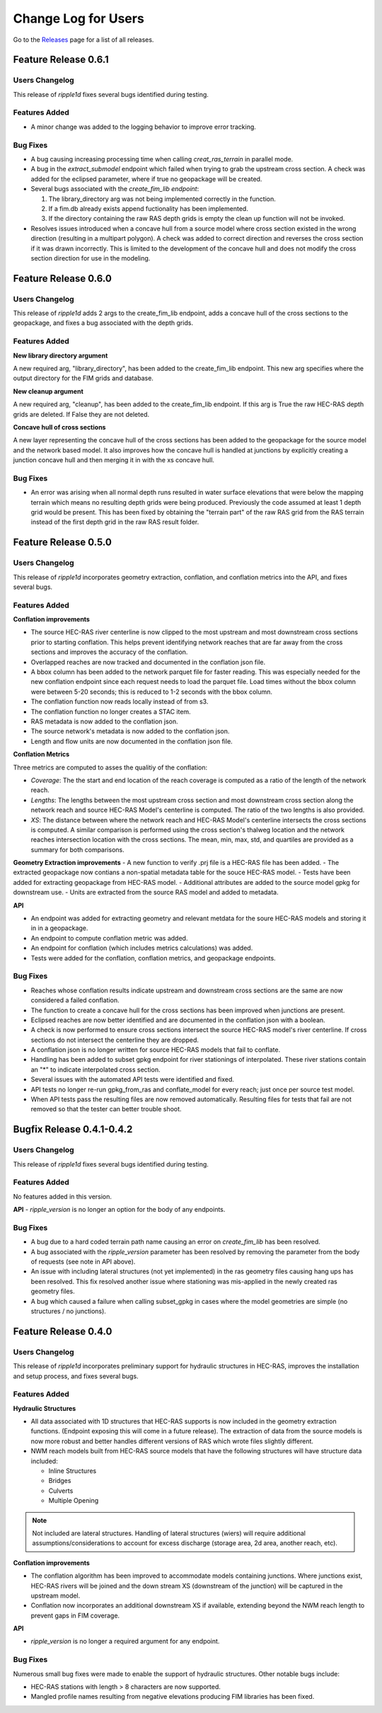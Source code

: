 Change Log for Users
=====================

Go to the `Releases <https://github.com/Dewberry/ripple1d/releases.html>`_  page for a list of all releases.

Feature Release 0.6.1
~~~~~~~~~~~~~~~~~~~~~

Users Changelog
----------------
This release of `ripple1d` fixes several bugs identified during testing.

Features Added
----------------
- A minor change was added to the logging behavior to improve error tracking. 

Bug Fixes
----------
- A bug causing increasing processing time when calling `creat_ras_terrain` in parallel mode.
- A bug in the `extract_submodel` endpoint which failed when trying to grab the upstream cross section. A check was added for the eclipsed parameter, where if true no geopackage will be created. 
- Several bugs associated with the `create_fim_lib endpoint`: 

  1. The library_directory arg was not being implemented correctly in the function. 
  2. If a fim.db already exists append fuctionality has been implemented.
  3. If the directory containing the raw RAS depth grids is empty the clean up function will not be invoked.
- Resolves issues introduced when a concave hull from a source model where cross section existed in the wrong direction (resulting in a multipart polygon). A check was added to correct direction and reverses the cross section if it was drawn incorrectly. This is limited to the development of the concave hull and does not modify the cross section direction for use in the modeling. 

Feature Release 0.6.0
~~~~~~~~~~~~~~~~~~~~~
Users Changelog
----------------

This release of `ripple1d` adds 2 args to the create_fim_lib endpoint, adds a concave hull of the cross sections to the geopackage, and fixes a bug associated with the depth grids.

Features Added
----------------
**New library directory argument**

A new required arg, "library_directory", has been added to the create_fim_lib endpoint. This new arg specifies where the output directory for the FIM grids and database. 

**New cleanup argument**

A new required arg, "cleanup", has been added to the create_fim_lib endpoint. If this arg is True the raw HEC-RAS depth grids are deleted. If False they are not deleted.

**Concave hull of cross sections**

A new layer representing the concave hull of the cross sections has been added to the geopackage for the source model and the network based model. It also improves how the concave hull is handled at junctions by explicitly creating a junction concave hull and then merging it in with the xs concave hull.


Bug Fixes
----------------

- An error was arising when all normal depth runs resulted in water surface elevations that were below the mapping terrain which means no resulting depth grids were being produced. Previously the code assumed at least 1 depth grid would be present. This has been fixed by obtaining the "terrain part" of the raw RAS grid from the RAS terrain instead of the first depth grid in the raw RAS result folder.


Feature Release 0.5.0
~~~~~~~~~~~~~~~~~~~~~
Users Changelog
----------------

This release of `ripple1d` incorporates geometry extraction, conflation, and conflation metrics into the API, and fixes several bugs.
 
 
Features Added
----------------
**Conflation improvements**

- The source HEC-RAS river centerline is now clipped to the most upstream and most downstream cross sections prior to starting conflation. This helps prevent identifying network reaches that are far away from the cross sections and improves the accuracy of the conflation.  
- Overlapped reaches are now tracked and documented in the conflation json file.
- A bbox column has been added to the network parquet file for faster reading. This was especially needed for the new conflation endpoint since each request needs to load the parquet file. Load times without the bbox column were between 5-20 seconds; this is reduced to 1-2 seconds with the bbox column. 
- The conflation function now reads locally instead of from s3.
- The conflation function no longer creates a STAC item.
- RAS metadata is now added to the conflation json. 
- The source network's metadata is now added to the conflation json.
- Length and flow units are now documented in the conflation json file.

**Conflation Metrics**

Three metrics are computed to asses the qualitiy of the conflation:

- `Coverage`: The the start and end location of the reach coverage is computed as a ratio of the length of the network reach.
- `Lengths`: The lengths between the most upstream cross section and most downstream cross section along the network reach and source HEC-RAS Model's centerline is computed. The ratio of the two lengths is also provided.
- `XS`: The distance between where the network reach and HEC-RAS Model's centerline intersects the cross sections is computed. A similar comparison is performed using the cross section's thalweg location and the network reaches intersection location with the cross sections. The mean, min, max, std, and quartiles are provided as a summary for both comparisons.  
 
 
**Geometry Extraction improvements**
- A new function to verify .prj file is a HEC-RAS file has been added.
- The extracted geopackage now contians a non-spatial metadata table for the souce HEC-RAS model. 
- Tests have been added for extracting geopackage from HEC-RAS model.
- Additional attributes are added to the source model gpkg for downstream use. 
- Units are extracted from the source RAS model and added to metadata.

**API**

- An endpoint was added for extracting geometry and relevant metdata for the soure HEC-RAS models and storing it in in a geopackage. 
- An endpoint to compute conflation metric was added.
- An endpoint for conflation (which includes metrics calculations) was added.
- Tests were added for the conflation, conflation metrics, and geopackage endpoints.
 
 
Bug Fixes
----------

- Reaches whose conflation results indicate upstream and downstream cross sections are the same are now considered a failed conflation. 
- The function to create a concave hull for the cross sections has been improved when junctions are present. 
- Eclipsed reaches are now better identified and are documented in the conflation json with a boolean. 
- A check is now performed to ensure cross sections intersect the source HEC-RAS model's river centerline. If cross sections do not intersect the centerline they are dropped. 
- A conflation json is no longer written for source HEC-RAS models that fail to conflate. 
- Handling has been added to subset gpkg endpoint for river stationings of interpolated. These river stations contain an "*" to indicate interpolated cross section.
- Several issues with the automated API tests were identified and fixed. 
- API tests no longer re-run gpkg_from_ras and conflate_model for every reach; just once per source test model. 
- When API tests pass the resulting files are now removed automatically. Resulting files for tests that fail are not removed so that the tester can better trouble shoot.
  


Bugfix Release 0.4.1-0.4.2
~~~~~~~~~~~~~~~~~~~~~~~~~~~
Users Changelog
----------------
This release of `ripple1d` fixes several bugs identified during testing.

Features Added
----------------
No features added in this version.

**API**
- `ripple_version` is no longer an option for the body of any endpoints.

Bug Fixes
----------
- A bug due to a hard coded terrain path name causing an error on  `create_fim_lib` has been resolved.
- A bug associated with the `ripple_version` parameter has been resolved by removing the parameter from the body of requests (see note in API above).
- An issue with including lateral structures (not yet implemented) in the ras geometry files causing hang ups  has been resolved. This fix resolved another issue where stationing was mis-applied in the newly created ras geometry files.
- A bug which caused a failure when calling subset_gpkg in cases where the model geometries are simple (no structures / no junctions).


Feature Release 0.4.0
~~~~~~~~~~~~~~~~~~~~~


Users Changelog
----------------
This release of `ripple1d` incorporates preliminary support for hydraulic structures in HEC-RAS, improves the installation and setup process, and fixes several bugs.


Features Added
------------------

**Hydraulic Structures**

- All data associated with 1D structures that HEC-RAS supports is now included in the geometry extraction functions. (Endpoint exposing this will come in a future release). The extraction of data from the source models is now more robust and better handles different versions of RAS which wrote files slightly different.

- NWM reach models built from HEC-RAS source models that have the following structures will have structure data included:
   
  - Inline Structures
  - Bridges 
  - Culverts
  - Multiple Opening

.. note::
    Not included are lateral structures. Handling of lateral structures (wiers) will require additional assumptions/considerations to account for excess discharge (storage area, 2d area, another reach, etc).

**Conflation improvements**

- The conflation algorithm has been improved to accommodate models containing junctions. Where junctions exist, HEC-RAS rivers will be joined and the down stream XS (downstream of the junction) will be captured in the upstream model.
- Conflation now incorporates an additional downstream XS if available, extending beyond the NWM reach length to prevent gaps in FIM coverage.


**API**

- `ripple_version` is no longer a required argument for any endpoint.


Bug Fixes
----------
Numerous small bug fixes were made to enable the support of hydraulic structures. Other notable bugs include:

- HEC-RAS stations with length > 8 characters are now supported.
- Mangled profile names resulting from negative elevations producing FIM libraries has been fixed.